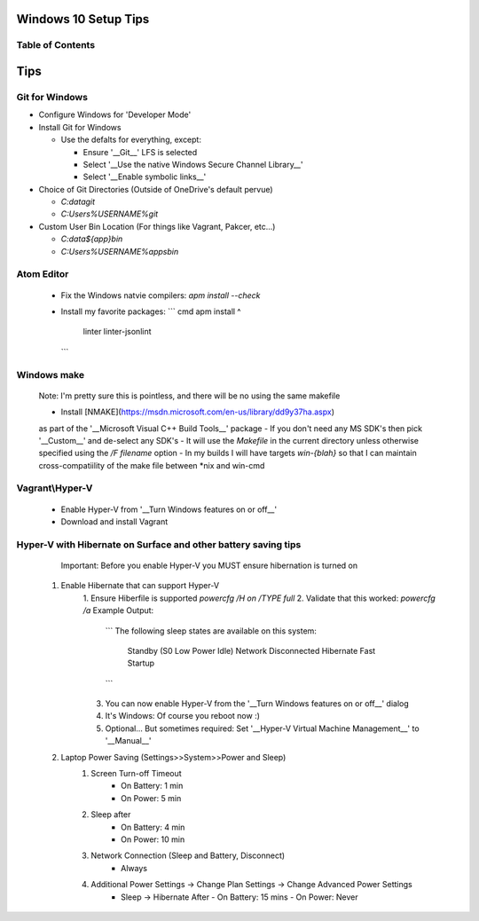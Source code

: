 ====
Windows 10 Setup Tips
====

Table of Contents
----

====
Tips
====

Git for Windows
----
- Configure Windows for 'Developer Mode'

- Install Git for Windows

  - Use the defalts for everything, except:

    - Ensure '__Git__' LFS is selected

    - Select '__Use the native Windows Secure Channel Library__'

    - Select '__Enable symbolic links__'

- Choice of Git Directories (Outside of OneDrive's default pervue)

  - `C:\data\git`

  - `C:\Users\%USERNAME%\git`

- Custom User Bin Location (For things like Vagrant, Pakcer, etc...)

  - `C:\data\${app}\bin`

  - `C:\Users\%USERNAME%\apps\bin`
  

Atom Editor
----
  - Fix the Windows natvie compilers:  
    `apm install --check`
  - Install my favorite packages:  
    ``` cmd
    apm install ^
      linter
      linter-jsonlint
    ```

Windows make
----
  Note: I'm pretty sure this is pointless, and there will be no using the same
  makefile
  
  - Install [NMAKE](https://msdn.microsoft.com/en-us/library/dd9y37ha.aspx)
  as part of the '__Microsoft Visual C++ Build Tools__' package
  - If you don't need any MS SDK's then pick '__Custom__' and de-select any SDK's
  - It will use the `Makefile` in the current directory unless otherwise
  specified using the `/F filename` option
  - In my builds I will have targets `win-{blah}` so that I can maintain
  cross-compatiility of the make file between \*nix and win-cmd

Vagrant\\Hyper-V
----
  - Enable Hyper-V from '__Turn Windows features on or off__'
  - Download and install Vagrant

Hyper-V with Hibernate on Surface and other battery saving tips
----
    Important: Before you enable Hyper-V you MUST ensure hibernation is turned on

  1. Enable Hibernate that can support Hyper-V
      1. Ensure Hiberfile is supported  
      `powercfg /H on /TYPE full`
      2. Validate that this worked:  
      `powercfg /a`  
      Example Output:
        ```
        The following sleep states are available on this system:
            Standby (S0 Low Power Idle) Network Disconnected
            Hibernate
            Fast Startup
        ```
      3. You can now enable Hyper-V from the '__Turn Windows features on or off__' dialog
      4. It's Windows: Of course you reboot now :)
      5. Optional... But sometimes required: Set '__Hyper-V Virtual Machine Management__' to '__Manual__'
  2. Laptop Power Saving (Settings>>System>>Power and Sleep)
      1. Screen Turn-off Timeout
          - On Battery: 1 min
          - On Power: 5 min
      2. Sleep after
          - On Battery: 4 min
          - On Power: 10 min
      3. Network Connection (Sleep and Battery, Disconnect)
          - Always
      4. Additional Power Settings -> Change Plan Settings -> Change Advanced Power Settings
          - Sleep -> Hibernate After
            - On Battery: 15 mins
            - On Power: Never
